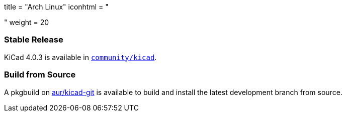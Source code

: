 +++
title = "Arch Linux"
iconhtml = "<div class='fl-archlinux'></div>"
weight = 20
+++

=== Stable Release
KiCad 4.0.3 is available in
https://www.archlinux.org/packages/community/x86_64/kicad/[`community/kicad`].

=== Build from Source
A pkgbuild on
https://aur.archlinux.org/packages/kicad-git/[aur/kicad-git] is available to
build and install the latest development branch from source.

